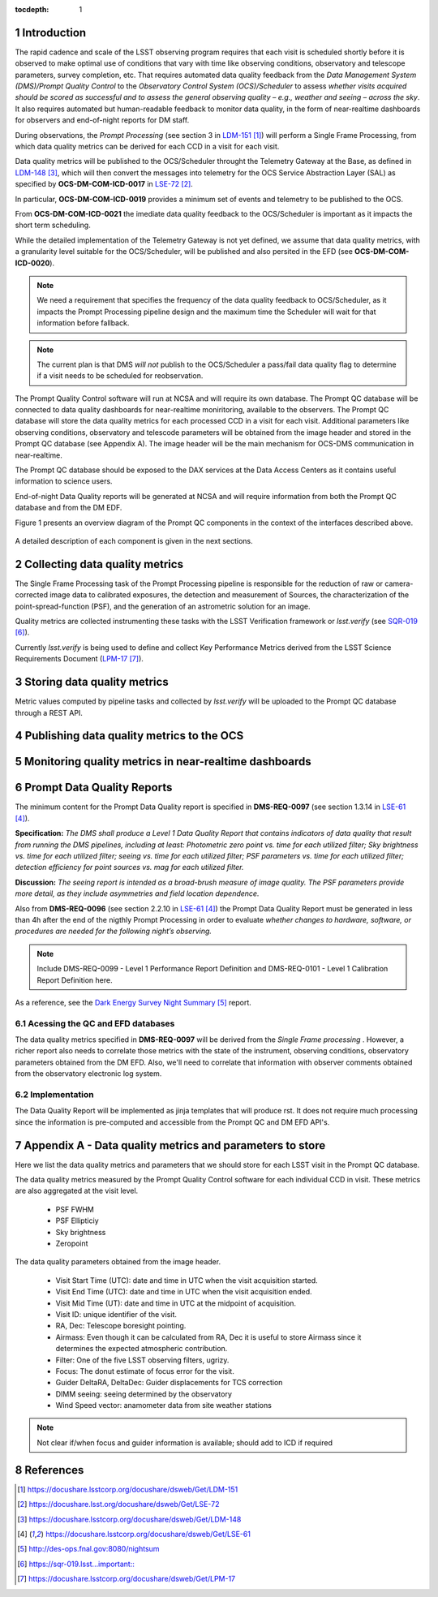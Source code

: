 ..
  Technote content.

  See https://developer.lsst.io/docs/rst_styleguide.html
  for a guide to reStructuredText writing.

  Do not put the title, authors or other metadata in this document;
  those are automatically added.

  Use the following syntax for sections:

  Sections
  ========

  and

  Subsections
  -----------

  and

  Subsubsections
  ^^^^^^^^^^^^^^

  To add images, add the image file (png, svg or jpeg preferred) to the
  _static/ directory. The reST syntax for adding the image is


   Run: ``make html`` and ``open _build/html/index.html`` to preview your work.
   See the README at https://github.com/lsst-sqre/lsst-technote-bootstrap or
   this repo's README for more info.

   Feel free to delete this instructional comment.

:tocdepth: 1

.. Please do not modify tocdepth; will be fixed when a new Sphinx theme is shipped.

.. sectnum::

.. TODO: Delete the note below before merging new content to the master branch.

Introduction
============

The rapid cadence and scale of the LSST observing program requires that each visit is scheduled shortly before it is observed to make optimal use of conditions that vary with time like observing conditions, observatory and telescope parameters, survey completion, etc. That requires automated data quality feedback from the *Data Management System (DMS)/Prompt Quality Control* to the *Observatory Control System (OCS)/Scheduler*	to	assess	*whether	visits	acquired	should	be	scored	as	successful	and	to	assess	the	general	observing	quality	– e.g.,	weather	and	seeing	– across	the	sky*. It also requires automated but human-readable feedback to monitor data quality, in the form of near-realtime dashboards for observers and end-of-night reports for DM staff.

During observations, the *Prompt Processing* (see section 3 in `LDM-151`_) will perform a Single Frame Processing, from which data quality metrics can be derived for each CCD in a visit for each visit.

Data quality metrics will be published to the OCS/Scheduler throught the Telemetry Gateway at the Base, as defined in `LDM-148`_, which will then convert the messages into telemetry for the OCS Service Abstraction Layer (SAL) as specified by **OCS-DM-COM-ICD-0017** in `LSE-72`_.

In particular, **OCS-DM-COM-ICD-0019** provides a minimum set	of	events	and	telemetry	to	be	published to the OCS.

From **OCS-DM-COM-ICD-0021** the imediate data quality feedback to the OCS/Scheduler is important as it impacts the short term scheduling.

While the detailed implementation of the Telemetry Gateway is not yet defined, we assume that data quality metrics, with a granularity level suitable for the OCS/Scheduler, will be published and also persited in the EFD (see **OCS-DM-COM-ICD-0020**).

.. note::
  We need a requirement that specifies the frequency of the data quality feedback to OCS/Scheduler, as it impacts the Prompt Processing pipeline design and the maximum time the Scheduler will wait for that information before fallback.

.. note::
  The current plan is that DMS *will not* publish to the OCS/Scheduler a pass/fail data quality flag to determine if a visit needs to be scheduled for reobservation.

The Prompt Quality Control software will run at NCSA and will require its own database. The Prompt QC database will be connected to data quality dashboards for near-realtime moniritoring, available to the observers. The Prompt QC database will store the data quality metrics for each processed CCD in a visit for each visit. Additional parameters like observing conditions, observatory and telescode parameters will be obtained from the image header and stored in the Prompt QC database (see Appendix A). The image header will be the main mechanism for OCS-DMS communication in near-realtime.

The Prompt QC database should be exposed to the DAX services at the Data Access Centers as it contains useful information to science users.

End-of-night Data Quality reports will be generated at NCSA and will require information from both the Prompt QC database and from the DM EDF.

Figure 1 presents an overview diagram of the Prompt QC components in the context of the interfaces described above.

.. figure:: /_static/qc_components.png
  :name: Prompt Quality Control components and DMS-OCS interfaces

A detailed description of each component is given in the next sections.


Collecting data quality metrics
===============================

The Single Frame Processing task of the Prompt Processing pipeline is responsible for the reduction of raw
or camera-corrected image data to calibrated exposures, the detection and measurement of
Sources, the characterization of the point-spread-function (PSF), and the generation of an astrometric solution for an image.

Quality metrics are collected instrumenting these tasks with the LSST Verification framework or `lsst.verify` (see `SQR-019`_).

Currently `lsst.verify` is being used to define and collect Key Performance Metrics derived from the LSST Science Requirements Document (`LPM-17`_).


Storing data quality metrics
============================

Metric values computed by pipeline tasks and collected by `lsst.verify` will be uploaded to the Prompt QC database through a REST API.


Publishing data quality metrics to the OCS
==========================================

Monitoring quality metrics in near-realtime dashboards
======================================================

Prompt Data Quality Reports
===========================

The minimum content for the Prompt Data Quality report is specified in  **DMS-REQ-0097** (see section 1.3.14 in `LSE-61`_).

**Specification:** *The DMS shall produce a Level 1 Data Quality Report that contains indicators of data quality that result from running the DMS pipelines, including at least: Photometric zero point vs. time for each utilized filter; Sky brightness vs. time for each utilized filter; seeing vs. time for each utilized filter; PSF parameters vs. time for each utilized filter; detection efficiency for point sources vs. mag for each utilized filter.*

**Discussion:** *The seeing report is intended as a broad-brush measure of image quality. The PSF parameters provide more detail, as they include asymmetries and field location dependence.*

Also from **DMS-REQ-0096** (see section 2.2.10 in `LSE-61`_) the Prompt Data Quality Report must be generated in less than 4h after the end of the nigthly Prompt Processing in order to evaluate *whether changes to hardware, software, or procedures are needed for the following night’s observing.*

.. note::
  Include DMS-REQ-0099 - Level 1 Performance Report Definition and DMS-REQ-0101 - Level 1 Calibration Report Definition here.


As a reference, see the `Dark Energy Survey Night Summary`_ report.


Acessing the QC and EFD databases
---------------------------------


The data quality metrics specified in **DMS-REQ-0097** will be derived from the *Single Frame processing* . However, a richer report also needs to correlate those metrics with the state of the instrument, observing conditions, observatory parameters obtained from the DM EFD. Also, we'll need to correlate that information with observer comments obtained from the observatory electronic log system.


Implementation
--------------
The Data Quality Report will be implemented as jinja templates that will produce rst. It does not require much processing since the information is pre-computed and accessible from the Prompt QC and DM EFD API's.


Appendix A - Data quality metrics and parameters to store
=========================================================

Here we list the data quality metrics and parameters that we should store for each LSST visit in the Prompt QC database.

The data quality metrics measured by the Prompt Quality Control software for each individual CCD in visit. These metrics are also aggregated at the visit level.

  - PSF FWHM
  - PSF Ellipticiy
  - Sky brightness
  - Zeropoint


The data quality parameters obtained from the image header.

  - Visit Start Time (UTC): date and time in UTC when the visit acquisition started.
  - Visit End Time (UTC): date and time in UTC when the visit acquisition ended.
  - Visit Mid Time (UT): date and time in UTC at the midpoint of acquisition.
  - Visit ID: unique identifier of the visit.
  - RA, Dec: Telescope boresight pointing.
  - Airmass: Even though it can be calculated from RA, Dec it is useful to store Airmass since it determines the expected atmospheric contribution.
  - Filter: One of the five LSST observing filters, ugrizy.
  - Focus: The donut estimate of focus error for the visit.
  - Guider DeltaRA, DeltaDec: Guider displacements for TCS correction
  - DIMM seeing: seeing determined by the observatory
  - Wind Speed vector: anamometer data from site weather stations


.. note::
  Not clear if/when focus and guider information is available; should add to ICD if required





References
==========

.. target-notes::

.. _`LDM-151`: https://docushare.lsstcorp.org/docushare/dsweb/Get/LDM-151
.. _`LSE-72`: https://docushare.lsst.org/docushare/dsweb/Get/LSE-72
.. _`LSE-70`: https://docushare.lsstcorp.org/docushare/dsweb/Get/LSE-70
.. _`LDM-148`: https://docushare.lsstcorp.org/docushare/dsweb/Get/LDM-148
.. _`LSE-61`: https://docushare.lsstcorp.org/docushare/dsweb/Get/LSE-61
.. _`DMTN-050`: https://dmtn-050.lsst.io
.. _`Dark Energy Survey Night Summary`: http://des-ops.fnal.gov:8080/nightsum
.. _`SQR-019`: https://sqr-019.lsst... important::
.. _`LPM-17`: https://docushare.lsstcorp.org/docushare/dsweb/Get/LPM-17
